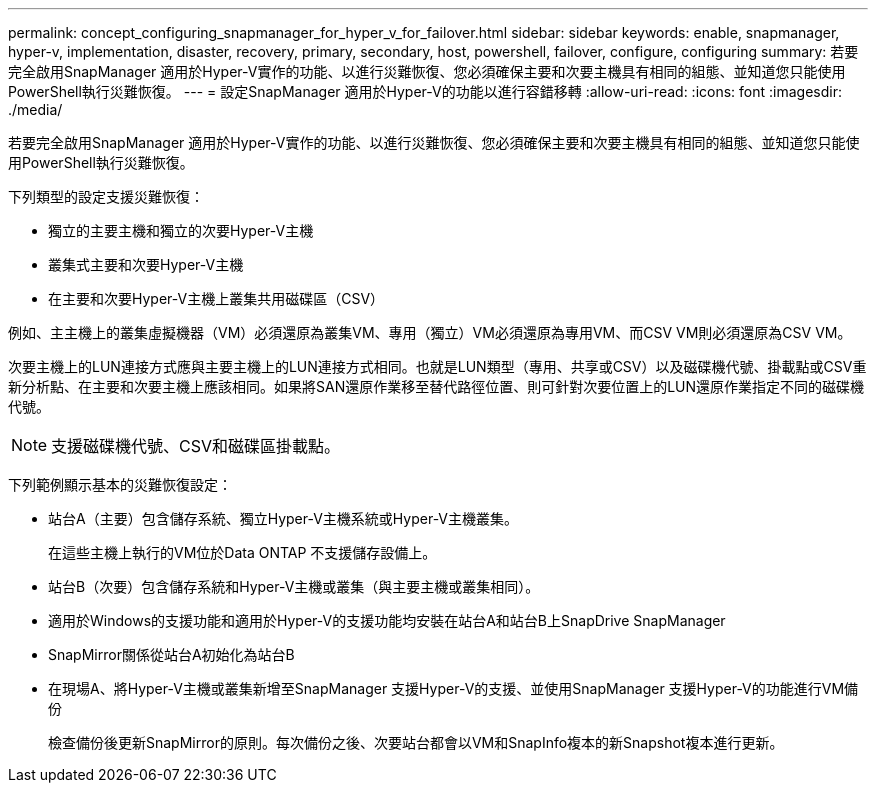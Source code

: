 ---
permalink: concept_configuring_snapmanager_for_hyper_v_for_failover.html 
sidebar: sidebar 
keywords: enable, snapmanager, hyper-v, implementation, disaster, recovery, primary, secondary, host, powershell, failover, configure, configuring 
summary: 若要完全啟用SnapManager 適用於Hyper-V實作的功能、以進行災難恢復、您必須確保主要和次要主機具有相同的組態、並知道您只能使用PowerShell執行災難恢復。 
---
= 設定SnapManager 適用於Hyper-V的功能以進行容錯移轉
:allow-uri-read: 
:icons: font
:imagesdir: ./media/


[role="lead"]
若要完全啟用SnapManager 適用於Hyper-V實作的功能、以進行災難恢復、您必須確保主要和次要主機具有相同的組態、並知道您只能使用PowerShell執行災難恢復。

下列類型的設定支援災難恢復：

* 獨立的主要主機和獨立的次要Hyper-V主機
* 叢集式主要和次要Hyper-V主機
* 在主要和次要Hyper-V主機上叢集共用磁碟區（CSV）


例如、主主機上的叢集虛擬機器（VM）必須還原為叢集VM、專用（獨立）VM必須還原為專用VM、而CSV VM則必須還原為CSV VM。

次要主機上的LUN連接方式應與主要主機上的LUN連接方式相同。也就是LUN類型（專用、共享或CSV）以及磁碟機代號、掛載點或CSV重新分析點、在主要和次要主機上應該相同。如果將SAN還原作業移至替代路徑位置、則可針對次要位置上的LUN還原作業指定不同的磁碟機代號。


NOTE: 支援磁碟機代號、CSV和磁碟區掛載點。

下列範例顯示基本的災難恢復設定：

* 站台A（主要）包含儲存系統、獨立Hyper-V主機系統或Hyper-V主機叢集。
+
在這些主機上執行的VM位於Data ONTAP 不支援儲存設備上。

* 站台B（次要）包含儲存系統和Hyper-V主機或叢集（與主要主機或叢集相同）。
* 適用於Windows的支援功能和適用於Hyper-V的支援功能均安裝在站台A和站台B上SnapDrive SnapManager
* SnapMirror關係從站台A初始化為站台B
* 在現場A、將Hyper-V主機或叢集新增至SnapManager 支援Hyper-V的支援、並使用SnapManager 支援Hyper-V的功能進行VM備份
+
檢查備份後更新SnapMirror的原則。每次備份之後、次要站台都會以VM和SnapInfo複本的新Snapshot複本進行更新。


